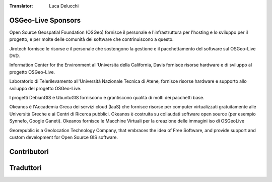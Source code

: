 :Translator: Luca Delucchi

OSGeo-Live Sponsors
================================================================================

.. image:: /images/logos/OSGeo_compass_with_text_square.png
  :alt: OSGeo
  :target: http://www.osgeo.org

Open Source Geospatial Foundation (OSGeo) fornisce il personale e
l'infrastruttura per l'hosting e lo sviluppo per il progetto,
e per molte delle comunità dei software che contrinuiscono a questo.

.. image:: /images/logos/jirotechlogo.jpg
  :alt: Jirotech
  :target: http://jirotech.com

Jirotech fornisce le risorse e il personale che sostengono la gestione
e il pacchettamento del software sul OSGeo-Live DVD.

.. image:: /images/logos/ucd_ice_logo.png
  :alt: Information Center for the Environment at the University of California, Davis
  :target: http://ice.ucdavis.edu

Information Center for the Environment all'Universita della California,
Davis fornisce risorse hardware e di sviluppo al progetto OSGeo-Live.


.. image:: /images/logos/ntua_logo.jpg
  :scale: 40 %
  :alt: National Technical University of Athens
  :target: http://www.ntua.gr/index_en.html

Laboratorio di Telerilevamento all'Università Nazionale Tecnica di Atene,
fornisce risorse hardware e supporto allo sviluppo del progetto OSGeo-Live.

.. image:: /images/logos/debiangis_mollweide.png
  :scale: 60 %
  :alt: The DebianGIS and UbuntuGIS projects
  :target: http://wiki.debian.org/DebianGis

I progetti DebianGIS e UbuntuGIS forniscono e grantiscono qualità di molti dei
pacchetti base.

.. .. image:: /images/logos/OSDM_stacked.png
  :alt: The Australian Government's Office of Spatial Data Management
    L'uffico del Governo Australiano di Gestione dei Dati Spaziali ha sponsorizzato
    la revisione delle Overview dei software per raggiungere consistenza e
    qualità del testo sui progetti.

.. image:: /images/logos/okeanos-logo.jpg
  :alt: The Greek Academic cloud service
  :target: https://okeanos.grnet.gr

Okeanos è l'Accademia Greca dei servizi cloud (IaaS) che fornisce risorse
per computer virtualizzati gratuitamente alle Università Greche e ai Centri
di Ricerca pubblici. Okeanos è costruita su collaudati software open source
(per esempio Synnefo, Google Ganeti). Okeanos fornisce le Macchine Virtuali
per la creazione delle immagini iso di OSGeoLive

.. image:: /images/logos/georepublic.png
  :alt:  Geolocation Technology Company
  :target: https://georepublic.info

Georepublic is a Geolocation Technology Company, that embraces the idea of Free Software,
and provide support and custom development for Open Source GIS software.

.. include :: sponsors_osgeo.rst

Contributori
================================================================================
.. include :: ../contributors.rst

Traduttori
================================================================================
.. include :: ../translators.rst

